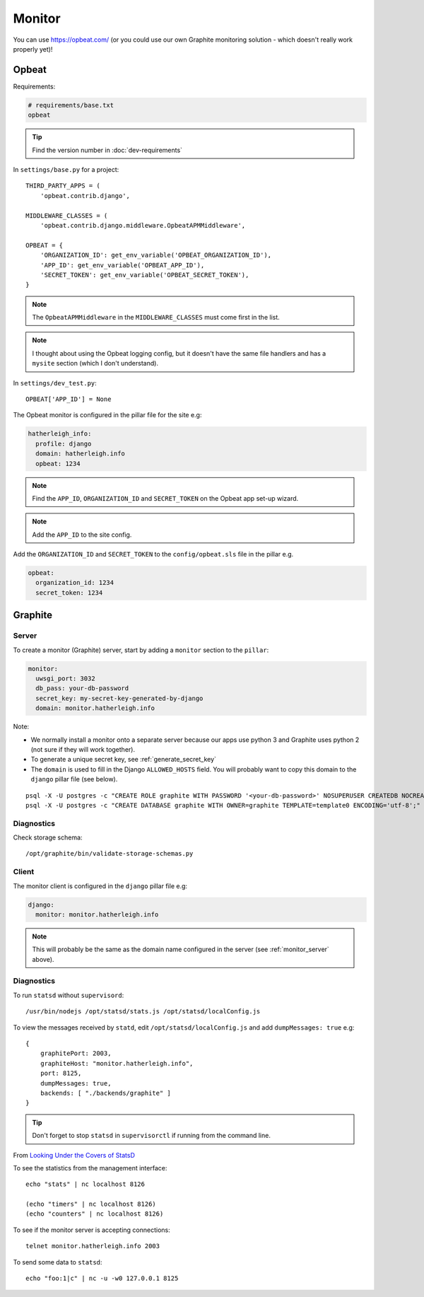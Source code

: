 Monitor
*******

.. highlight:: bash

You can use https://opbeat.com/ (or you could use our own Graphite monitoring
solution - which doesn't really work properly yet)!

Opbeat
======

Requirements:

.. code-block:: text

  # requirements/base.txt
  opbeat

.. tip:: Find the version number in :doc:`dev-requirements`

In ``settings/base.py`` for a project::

  THIRD_PARTY_APPS = (
      'opbeat.contrib.django',

  MIDDLEWARE_CLASSES = (
      'opbeat.contrib.django.middleware.OpbeatAPMMiddleware',

  OPBEAT = {
      'ORGANIZATION_ID': get_env_variable('OPBEAT_ORGANIZATION_ID'),
      'APP_ID': get_env_variable('OPBEAT_APP_ID'),
      'SECRET_TOKEN': get_env_variable('OPBEAT_SECRET_TOKEN'),
  }

.. note:: The ``OpbeatAPMMiddleware`` in the ``MIDDLEWARE_CLASSES`` must come
          first in the list.

.. note:: I thought about using the Opbeat logging config, but it doesn't have
          the same file handlers and has a ``mysite`` section (which I don't
          understand).

In ``settings/dev_test.py``::

  OPBEAT['APP_ID'] = None

The Opbeat monitor is configured in the pillar file for the site e.g:

.. code-block:: yaml

  hatherleigh_info:
    profile: django
    domain: hatherleigh.info
    opbeat: 1234

.. note:: Find the ``APP_ID``, ``ORGANIZATION_ID`` and ``SECRET_TOKEN`` on the
          Opbeat app set-up wizard.

.. note:: Add the ``APP_ID`` to the site config.

Add the ``ORGANIZATION_ID`` and ``SECRET_TOKEN`` to the ``config/opbeat.sls``
file in the pillar e.g.

.. code-block:: yaml

  opbeat:
    organization_id: 1234
    secret_token: 1234

Graphite
========

.. _monitor_server:

Server
------

To create a monitor (Graphite) server, start by adding a ``monitor`` section to
the ``pillar``:

.. code-block:: yaml

  monitor:
    uwsgi_port: 3032
    db_pass: your-db-password
    secret_key: my-secret-key-generated-by-django
    domain: monitor.hatherleigh.info

Note:

- We normally install a monitor onto a separate server because our apps use
  python 3 and Graphite uses python 2 (not sure if they will work together).
- To generate a unique secret key, see :ref:`generate_secret_key`
- The ``domain`` is used to fill in the Django ``ALLOWED_HOSTS`` field.  You
  will probably want to copy this domain to the ``django`` pillar file (see
  below).

::

  psql -X -U postgres -c "CREATE ROLE graphite WITH PASSWORD '<your-db-password>' NOSUPERUSER CREATEDB NOCREATEROLE LOGIN;"
  psql -X -U postgres -c "CREATE DATABASE graphite WITH OWNER=graphite TEMPLATE=template0 ENCODING='utf-8';"

Diagnostics
-----------

Check storage schema::

  /opt/graphite/bin/validate-storage-schemas.py

Client
------

The monitor client is configured in the ``django`` pillar file e.g:

.. code-block:: yaml

  django:
    monitor: monitor.hatherleigh.info

.. note:: This will probably be the same as the domain name configured in the
          server (see :ref:`monitor_server` above).

Diagnostics
-----------

To run ``statsd`` without ``supervisord``::

  /usr/bin/nodejs /opt/statsd/stats.js /opt/statsd/localConfig.js

To view the messages received by ``statd``, edit ``/opt/statsd/localConfig.js``
and add ``dumpMessages: true`` e.g::

  {
      graphitePort: 2003,
      graphiteHost: "monitor.hatherleigh.info",
      port: 8125,
      dumpMessages: true,
      backends: [ "./backends/graphite" ]
  }

.. tip:: Don't forget to stop ``statsd`` in ``supervisorctl`` if running from
         the command line.

From `Looking Under the Covers of StatsD`_

To see the statistics from the management interface::

   echo "stats" | nc localhost 8126

   (echo "timers" | nc localhost 8126)
   (echo "counters" | nc localhost 8126)

To see if the monitor server is accepting connections::

   telnet monitor.hatherleigh.info 2003

To send some data to ``statsd``::

  echo "foo:1|c" | nc -u -w0 127.0.0.1 8125


.. _`Looking Under the Covers of StatsD`: http://blog.johngoulah.com/2012/10/looking-under-the-covers-of-statsd/
